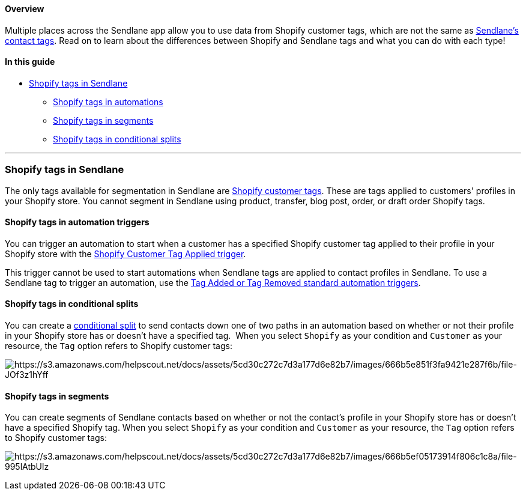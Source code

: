 ==== Overview

Multiple places across the Sendlane app allow you to use data from
Shopify customer tags, which are not the same as
https://help.sendlane.com/article/82-tags[Sendlane's contact tags]. Read
on to learn about the differences between Shopify and Sendlane tags and
what you can do with each type!

==== In this guide

* link:#shopify-tags[Shopify tags in Sendlane]
** link:#automations[Shopify tags in automations]
** link:#segments[Shopify tags in segments]
** link:#conditional-splits[Shopify tags in conditional splits]

'''''

[[shopify-tags]]
=== Shopify tags in Sendlane

The only tags available for segmentation in Sendlane are
https://help.shopify.com/en/manual/shopify-admin/productivity-tools/using-tags#tag-types[Shopify
customer tags]. These are tags applied to customers' profiles in your
Shopify store. You cannot segment in Sendlane using product, transfer,
blog post, order, or draft order Shopify tags.

[[automations]]
==== Shopify tags in automation triggers

You can trigger an automation to start when a customer has a specified
Shopify customer tag applied to their profile in your Shopify store with
the
https://help.sendlane.com/article/648-automation-triggers-for-shopify#tag-applied[Shopify
Customer Tag Applied trigger].

This trigger cannot be used to start automations when Sendlane tags are
applied to contact profiles in Sendlane. To use a Sendlane tag to
trigger an automation, use the
https://help.sendlane.com/article/448-automation-triggers#standard[Tag
Added or Tag Removed standard automation triggers].

[[conditional-splits]]
==== Shopify tags in conditional splits

You can create a
https://help.sendlane.com/article/353-how-to-use-goals-and-conditional-splits-in-an-automation#conditional-splits[conditional
split] to send contacts down one of two paths in an automation based on
whether or not their profile in your Shopify store has or doesn't have a
specified tag.  When you select `+Shopify+` as your condition and
`+Customer+` as your resource, the `+Tag+` option refers to Shopify
customer tags:

image:https://s3.amazonaws.com/helpscout.net/docs/assets/5cd30c272c7d3a177d6e82b7/images/666b5e851f3fa9421e287f6b/file-JOf3z1hYff.png[https://s3.amazonaws.com/helpscout.net/docs/assets/5cd30c272c7d3a177d6e82b7/images/666b5e851f3fa9421e287f6b/file-JOf3z1hYff]

[[segments]]
==== Shopify tags in segments

You can create segments of Sendlane contacts based on whether or not the
contact's profile in your Shopify store has or doesn't have a specified
Shopify tag. When you select `+Shopify+` as your condition and
`+Customer+` as your resource, the `+Tag+` option refers to Shopify
customer tags:

image:https://s3.amazonaws.com/helpscout.net/docs/assets/5cd30c272c7d3a177d6e82b7/images/666b5ef05173914f806c1c8a/file-995lAtbUlz.png[https://s3.amazonaws.com/helpscout.net/docs/assets/5cd30c272c7d3a177d6e82b7/images/666b5ef05173914f806c1c8a/file-995lAtbUlz]
